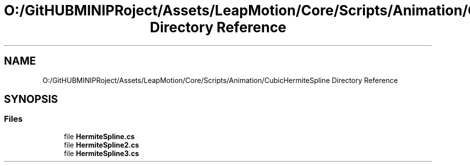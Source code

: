 .TH "O:/GitHUBMINIPRoject/Assets/LeapMotion/Core/Scripts/Animation/CubicHermiteSpline Directory Reference" 3 "Sat Jul 20 2019" "Version https://github.com/Saurabhbagh/Multi-User-VR-Viewer--10th-July/" "Multi User Vr Viewer" \" -*- nroff -*-
.ad l
.nh
.SH NAME
O:/GitHUBMINIPRoject/Assets/LeapMotion/Core/Scripts/Animation/CubicHermiteSpline Directory Reference
.SH SYNOPSIS
.br
.PP
.SS "Files"

.in +1c
.ti -1c
.RI "file \fBHermiteSpline\&.cs\fP"
.br
.ti -1c
.RI "file \fBHermiteSpline2\&.cs\fP"
.br
.ti -1c
.RI "file \fBHermiteSpline3\&.cs\fP"
.br
.in -1c

